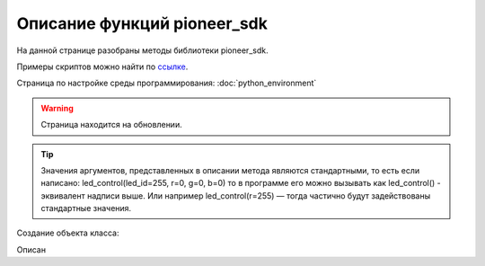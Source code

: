 Описание функций pioneer_sdk
============================

На данной странице разобраны методы библиотеки pioneer_sdk.

Примеры скриптов можно найти по `ссылке <https://github.com/geoscan/pioneer_sdk/tree/master/examples>`__.

Страница по настройке среды программирования: :doc:`python_environment`

.. warning:: Страница находится на обновлении.


.. contents::
   :local:

.. highlight:: python

..  tip:: Значения аргументов, представленных в описании метода являются стандартными, то есть если написано: led_control(led_id=255, r=0, g=0, b=0)
          то в программе его можно вызывать как led_control() - эквивалент надписи выше. Или например led_control(r=255) — тогда частично будут задействованы стандартные значения.

Создание объекта класса:

.. class:: Pioneer

.. py:class:: pioneer = Pioneer(pioneer_ip='192.168.4.1', pioneer_video_port=8888, pioneer_video_control_port=8888, pioneer_mavlink_port=8001, logger=True)

	:аргументы:  *pioneer_ip* — адрес подключения к пионеру,
                 *pioneer_video_port* — порт для передачи видеопотока,
                 *pioneer_video_control_port* — порт для запуска передачи видеопотока,
                 *pioneer_mavlink_port* - порт для передачи команд управления,
                 *logger* — флаг, отвечающий за вывод отладочной информации в терминал принимает значения True/False
	:return: объект класса Pioneer

	Cоздаёт объект класса Pioneer

Описан


.. py:classmethod:: get_raw_video_frame()

	:аргументы: нет
	:return: массив байт фрейма

	Возвращает массив байт представляющий собой *jpg* фрейм, может быть выведен на экран средствами к примеру opencv (см. примеры)

.. py:classmethod:: arm()

	:аргументы: нет
	:return: нет

	Заводит моторы квадрокоптера.

.. py:classmethod:: disarm()

	:аргументы: нет
	:return: нет

    Глушит моторы квадрокоптера.

.. py:classmethod:: takeoff()

	:аргументы:  явных аргументов нет, высота взлета задаётся параметром автопилота *Flight_com_takeoffAlt=x*, где x-высота взлета в метрах.
	:return: нет

    Даёт команду на взлет квадрокоптера.

.. py:classmethod:: land()

	:аргументы: нет
	:return: нет

	Выполняет команду на посадку

.. py:classmethod:: lua_script_control(input_state=“Stop“)

	:аргументы: *input_state* - состояние запуска скрипта, принимает значения *«Start»* и *«Stop»*
	:return: нет

	Управляет выполнением заранее загруженного на коптер lua скрипта.

.. py:classmethod:: led_control(led_id=255, r=0, g=0, b=0)

    :аргументы:  *led_id* - номер светодиода для управления 0-3 — светодиоды от 1 до 4, 255 — все светодиоды,
                 *r*, *g*, *b* — каналы по управлению красным зелёным и синим свечением светодиода 0-255 - интенсивность соответствующего канала.

    Метод для управления программируемыми светодиодами квадрокоптера.

.. py:classmethod:: go_to_local_point(x=None, y=None, z=None, yaw=None)

	:аргументы: *x*, *y*, *z* - координаты точки, в метрах.
	            *yaw* - угол рысканья, задается в радианах.
	:return: нет

	Отправляет квадрокоптер с заданными координатами относительно системы 	координат, связанной с точкой взлета.

.. py:classmethod:: point_reached(blocking=False)

	:аргументы: *blocking* - флаг, блокирующий выполнение основной программы, пока метод не вернёт True, принимает значение *True/False*
	:return: *True, False*

	Метод возвращает True, когда выполнится последняя команда 	go_to_local_point().

.. py:classmethod:: get_dist_sensor_data(blocking=False)

	:аргументы: *blocking* - флаг, блокирующий выполнение основной программы, пока метод не вернёт данные с дальномер, принимает значение *True/False*
	:return: None если данных нет, либо сигнал с дальномера в метрах

	Позволяет получить показания с дальномера.

..
    пример подключения кода из сабмодуля
     literalinclude:: ./pioneer_sdk/pioneer_sdk/piosdk.py
        language: python
        pyobject: Pioneer.get_raw_video_frame